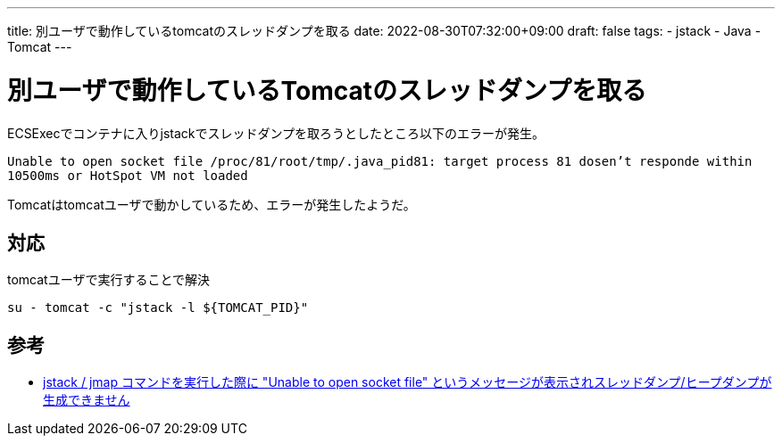---
title: 別ユーザで動作しているtomcatのスレッドダンプを取る
date: 2022-08-30T07:32:00+09:00
draft: false
tags:
  - jstack
  - Java
  - Tomcat
---

= 別ユーザで動作しているTomcatのスレッドダンプを取る

ECSExecでコンテナに入りjstackでスレッドダンプを取ろうとしたところ以下のエラーが発生。

`Unable to open socket file /proc/81/root/tmp/.java_pid81: target process 81 dosen't responde within 10500ms or HotSpot VM not loaded`

Tomcatはtomcatユーザで動かしているため、エラーが発生したようだ。

== 対応

tomcatユーザで実行することで解決

[source,sh]
----
su - tomcat -c "jstack -l ${TOMCAT_PID}"
----

== 参考

* https://access.redhat.com/ja/solutions/915983[jstack / jmap コマンドを実行した際に "Unable to open socket file" というメッセージが表示されスレッドダンプ/ヒープダンプが生成できません]
